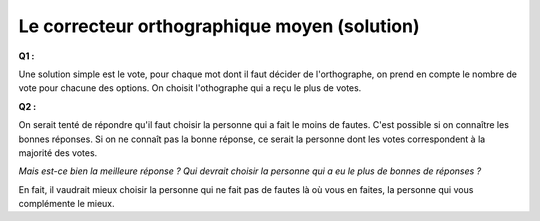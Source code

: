 ﻿
.. issue.

.. _l-donnes_orthographe_sol:

Le correcteur orthographique moyen (solution)
=============================================

.. index:: correcteur orthographique, orthographe, solution, sondage, vote

**Q1 :**

Une solution simple est le vote, pour chaque mot dont il faut décider de l'orthographe,
on prend en compte le nombre de vote pour chacune des options. On choisit l'othographe qui
a reçu le plus de votes.

**Q2 :** 

On serait tenté de répondre qu'il faut choisir la personne qui a fait le moins de fautes.
C'est possible si on connaître les bonnes réponses.
Si on ne connaît pas la bonne réponse, 
ce serait la personne dont les votes correspondent à la majorité des votes.


*Mais est-ce bien la meilleure réponse ?
Qui devrait choisir la personne qui a eu le plus de bonnes de réponses ?*


En fait, il vaudrait mieux choisir la personne qui ne fait pas de fautes là
où vous en faites, la personne qui vous complémente le mieux.


